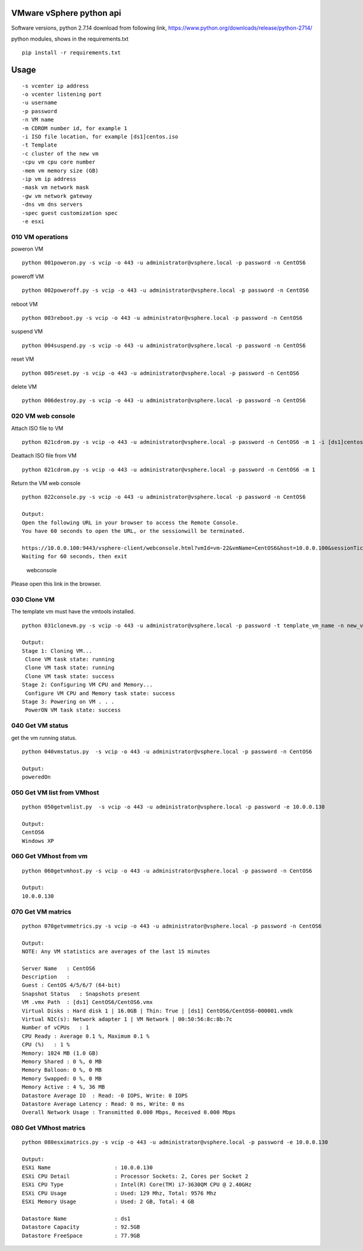 VMware vSphere python api
=========================

Software versions, python 2.7.14 download from following link,
https://www.python.org/downloads/release/python-2714/

python modules, shows in the requirements.txt

::

    pip install -r requirements.txt

Usage
=====

::

    -s vcenter ip address
    -o vcenter listening port
    -u username
    -p password
    -n VM name
    -m CDROM number id, for example 1
    -i ISO file location, for example [ds1]centos.iso
    -t Template
    -c cluster of the new vm
    -cpu vm cpu core number
    -mem vm memory size (GB)
    -ip vm ip address
    -mask vm network mask
    -gw vm network gateway
    -dns vm dns servers
    -spec guest customization spec
    -e esxi

010 VM operations
^^^^^^^^^^^^^^^^^

poweron VM

::

    python 001poweron.py -s vcip -o 443 -u administrator@vsphere.local -p password -n CentOS6

poweroff VM

::

    python 002poweroff.py -s vcip -o 443 -u administrator@vsphere.local -p password -n CentOS6

reboot VM

::

    python 003reboot.py -s vcip -o 443 -u administrator@vsphere.local -p password -n CentOS6

suspend VM

::

    python 004suspend.py -s vcip -o 443 -u administrator@vsphere.local -p password -n CentOS6

reset VM

::

    python 005reset.py -s vcip -o 443 -u administrator@vsphere.local -p password -n CentOS6

delete VM

::

    python 006destroy.py -s vcip -o 443 -u administrator@vsphere.local -p password -n CentOS6

020 VM web console
^^^^^^^^^^^^^^^^^^

Attach ISO file to VM

::

    python 021cdrom.py -s vcip -o 443 -u administrator@vsphere.local -p password -n CentOS6 -m 1 -i [ds1]centos.iso

Deattach ISO file from VM

::

    python 021cdrom.py -s vcip -o 443 -u administrator@vsphere.local -p password -n CentOS6 -m 1

Return the VM web console

::

    python 022console.py -s vcip -o 443 -u administrator@vsphere.local -p password -n CentOS6

    Output:
    Open the following URL in your browser to access the Remote Console.
    You have 60 seconds to open the URL, or the sessionwill be terminated.

    https://10.0.0.100:9443/vsphere-client/webconsole.html?vmId=vm-22&vmName=CentOS6&host=10.0.0.100&sessionTicket=cst-VCT-520bbd08-60ea-b5db-c3d9-d56cc9510dd6--tp-D8-7A-AE-95-55-65-63-EC-1E-CE-DB-9F-50-66-EE-9F-4D-CF-2E-BD&thumbprint=D8:7A:AE:95:55:65:63:EC:1E:CE:DB:9F:50:66:EE:9F:4D:CF:2E:BD
    Waiting for 60 seconds, then exit

.. figure:: ./resource/webconsole.jpg
   :alt: webconsole

   webconsole

Please open this link in the browser.

030 Clone VM
^^^^^^^^^^^^

The template vm must have the vmtools installed.

::

    python 031clonevm.py -s vcip -o 443 -u administrator@vsphere.local -p password -t template_vm_name -n new_vm_name -c cluster -cpu 1 -mem 2 -ip 10.0.0.240 -mask 255.255.255.0 -gw 10.0.0.2 -dns 10.0.0.2 -spec Linux

    Output:
    Stage 1: Cloning VM...
     Clone VM task state: running
     Clone VM task state: running
     Clone VM task state: success
    Stage 2: Configuring VM CPU and Memory...
     Configure VM CPU and Memory task state: success
    Stage 3: Powering on VM . . .
     PowerON VM task state: success

040 Get VM status
^^^^^^^^^^^^^^^^^

get the vm running status.

::

    python 040vmstatus.py  -s vcip -o 443 -u administrator@vsphere.local -p password -n CentOS6

    Output:
    poweredOn

050 Get VM list from VMhost
^^^^^^^^^^^^^^^^^^^^^^^^^^^

::

    python 050getvmlist.py  -s vcip -o 443 -u administrator@vsphere.local -p password -e 10.0.0.130

    Output:
    CentOS6
    Windows XP

060 Get VMhost from vm
^^^^^^^^^^^^^^^^^^^^^^

::

    python 060getvmhost.py -s vcip -o 443 -u administrator@vsphere.local -p password -n CentOS6

    Output:
    10.0.0.130

070 Get VM matrics
^^^^^^^^^^^^^^^^^^

::

    python 070getvmmetrics.py -s vcip -o 443 -u administrator@vsphere.local -p password -n CentOS6

    Output:
    NOTE: Any VM statistics are averages of the last 15 minutes

    Server Name   : CentOS6
    Description   :
    Guest : CentOS 4/5/6/7 (64-bit)
    Snapshot Status   : Snapshots present
    VM .vmx Path  : [ds1] CentOS6/CentOS6.vmx
    Virtual Disks : Hard disk 1 | 16.0GB | Thin: True | [ds1] CentOS6/CentOS6-000001.vmdk
    Virtual NIC(s): Network adapter 1 | VM Network | 00:50:56:8c:8b:7c
    Number of vCPUs   : 1
    CPU Ready : Average 0.1 %, Maximum 0.1 %
    CPU (%)   : 1 %
    Memory: 1024 MB (1.0 GB)
    Memory Shared : 0 %, 0 MB
    Memory Balloon: 0 %, 0 MB
    Memory Swapped: 0 %, 0 MB
    Memory Active : 4 %, 36 MB
    Datastore Average IO  : Read: -0 IOPS, Write: 0 IOPS
    Datastore Average Latency : Read: 0 ms, Write: 0 ms
    Overall Network Usage : Transmitted 0.000 Mbps, Received 0.000 Mbps

080 Get VMhost matrics
^^^^^^^^^^^^^^^^^^^^^^

::

    python 080esximatrics.py -s vcip -o 443 -u administrator@vsphere.local -p password -e 10.0.0.130

    Output:
    ESXi Name                    : 10.0.0.130
    ESXi CPU Detail              : Processor Sockets: 2, Cores per Socket 2
    ESXi CPU Type                : Intel(R) Core(TM) i7-3630QM CPU @ 2.40GHz
    ESXi CPU Usage               : Used: 129 Mhz, Total: 9576 Mhz
    ESXi Memory Usage            : Used: 2 GB, Total: 4 GB

    Datastore Name               : ds1
    Datastore Capacity           : 92.5GB
    Datastore FreeSpace          : 77.9GB
